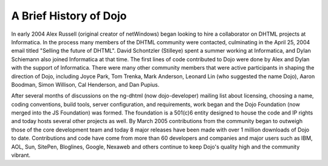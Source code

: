 .. _quickstart/introduction/history:

=======================
A Brief History of Dojo
=======================

In early 2004 Alex Russell (original creator of netWindows) began looking to hire a collaborator on DHTML projects at Informatica. In the process many members of the DHTML community were contacted, culminating in the April 25, 2004 email titled "Selling the future of DHTML". David Schontzler (Stilleye) spent a summer working at Informatica, and Dylan Schiemann also joined Informatica at that time. The first lines of code contributed to Dojo were done by Alex and Dylan with the support of Informatica. There were many other community members that were active participants in shaping the direction of Dojo, including Joyce Park, Tom Trenka, Mark Anderson, Leonard Lin (who suggested the name Dojo), Aaron Boodman, Simon Willison, Cal Henderson, and Dan Pupius.

After several months of discussions on the ng-dhtml (now dojo-developer) mailing list about licensing, choosing a name, coding conventions, build tools, server configuration, and requirements, work began and the Dojo Foundation (now merged into the JS Foundation) was formed. The foundation is a 501(c)6 entity designed to house the code and IP rights and today hosts several other projects as well. By March 2005 contributions from the community began to outweigh those of the core development team and today 8 major releases have been made with over 1 million downloads of Dojo to date. Contributions and code have come from more than 60 developers and companies and major users such as IBM, AOL, Sun, SitePen, Bloglines, Google, Nexaweb and others continue to keep Dojo's quality high and the community vibrant.
